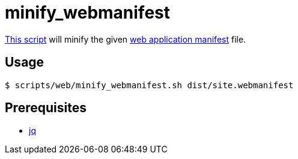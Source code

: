 // SPDX-FileCopyrightText: © 2024 Sebastian Davids <sdavids@gmx.de>
// SPDX-License-Identifier: Apache-2.0
= minify_webmanifest
:script_url: https://github.com/sdavids/sdavids-shell-misc/blob/main/scripts/web/minify_webmanifest.sh

{script_url}[This script^] will minify the given https://developer.mozilla.org/en-US/docs/Web/Manifest[web application manifest] file.

== Usage

[,shell]
----
$ scripts/web/minify_webmanifest.sh dist/site.webmanifest
----

== Prerequisites

* xref:developer-guide::dev-environment/dev-installation.adoc#jq[jq]

